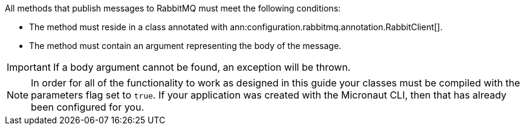 All methods that publish messages to RabbitMQ must meet the following conditions:

* The method must reside in a class annotated with ann:configuration.rabbitmq.annotation.RabbitClient[].
* The method must contain an argument representing the body of the message.

IMPORTANT: If a body argument cannot be found, an exception will be thrown.

NOTE: In order for all of the functionality to work as designed in this guide your classes must be compiled with the parameters flag set to `true`. If your application was created with the Micronaut CLI, then that has already been configured for you.